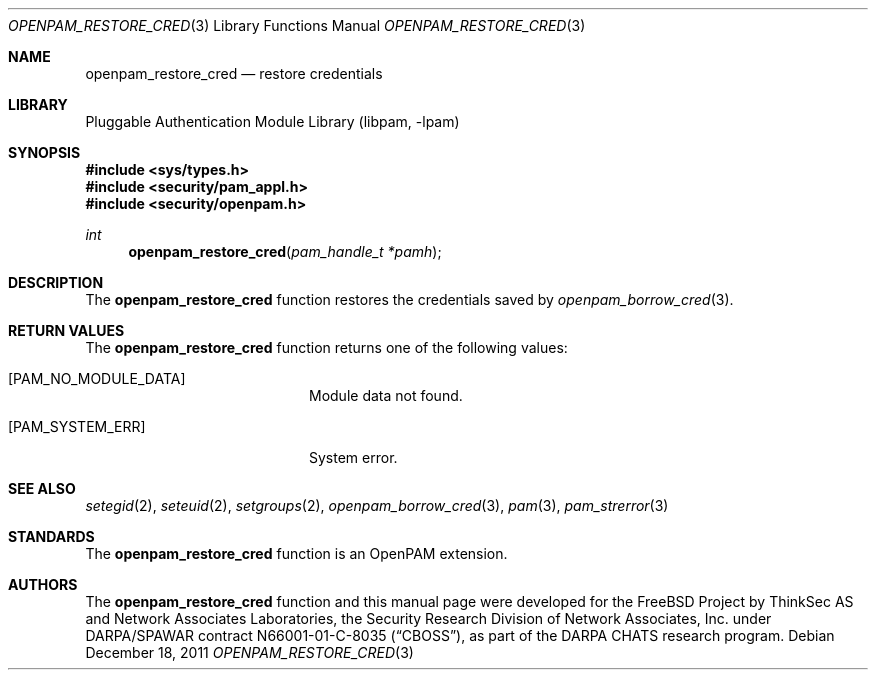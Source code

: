 .\"	$NetBSD: openpam_restore_cred.3,v 1.2 2011/12/25 22:27:55 christos Exp $
.\"
.\"-
.\" Copyright (c) 2001-2003 Networks Associates Technology, Inc.
.\" Copyright (c) 2004-2011 Dag-Erling Smørgrav
.\" All rights reserved.
.\"
.\" This software was developed for the FreeBSD Project by ThinkSec AS and
.\" Network Associates Laboratories, the Security Research Division of
.\" Network Associates, Inc. under DARPA/SPAWAR contract N66001-01-C-8035
.\" ("CBOSS"), as part of the DARPA CHATS research program.
.\"
.\" Redistribution and use in source and binary forms, with or without
.\" modification, are permitted provided that the following conditions
.\" are met:
.\" 1. Redistributions of source code must retain the above copyright
.\"    notice, this list of conditions and the following disclaimer.
.\" 2. Redistributions in binary form must reproduce the above copyright
.\"    notice, this list of conditions and the following disclaimer in the
.\"    documentation and/or other materials provided with the distribution.
.\" 3. The name of the author may not be used to endorse or promote
.\"    products derived from this software without specific prior written
.\"    permission.
.\"
.\" THIS SOFTWARE IS PROVIDED BY THE AUTHOR AND CONTRIBUTORS ``AS IS'' AND
.\" ANY EXPRESS OR IMPLIED WARRANTIES, INCLUDING, BUT NOT LIMITED TO, THE
.\" IMPLIED WARRANTIES OF MERCHANTABILITY AND FITNESS FOR A PARTICULAR PURPOSE
.\" ARE DISCLAIMED.  IN NO EVENT SHALL THE AUTHOR OR CONTRIBUTORS BE LIABLE
.\" FOR ANY DIRECT, INDIRECT, INCIDENTAL, SPECIAL, EXEMPLARY, OR CONSEQUENTIAL
.\" DAMAGES (INCLUDING, BUT NOT LIMITED TO, PROCUREMENT OF SUBSTITUTE GOODS
.\" OR SERVICES; LOSS OF USE, DATA, OR PROFITS; OR BUSINESS INTERRUPTION)
.\" HOWEVER CAUSED AND ON ANY THEORY OF LIABILITY, WHETHER IN CONTRACT, STRICT
.\" LIABILITY, OR TORT (INCLUDING NEGLIGENCE OR OTHERWISE) ARISING IN ANY WAY
.\" OUT OF THE USE OF THIS SOFTWARE, EVEN IF ADVISED OF THE POSSIBILITY OF
.\" SUCH DAMAGE.
.\"
.\" Id
.\"
.Dd December 18, 2011
.Dt OPENPAM_RESTORE_CRED 3
.Os
.Sh NAME
.Nm openpam_restore_cred
.Nd restore credentials
.Sh LIBRARY
.Lb libpam
.Sh SYNOPSIS
.In sys/types.h
.In security/pam_appl.h
.In security/openpam.h
.Ft "int"
.Fn openpam_restore_cred "pam_handle_t *pamh"
.Sh DESCRIPTION
The
.Nm
function restores the credentials saved by
.Xr openpam_borrow_cred 3 .
.Sh RETURN VALUES
The
.Nm
function returns one of the following values:
.Bl -tag -width 18n
.It Bq Er PAM_NO_MODULE_DATA
Module data not found.
.It Bq Er PAM_SYSTEM_ERR
System error.
.El
.Sh SEE ALSO
.Xr setegid 2 ,
.Xr seteuid 2 ,
.Xr setgroups 2 ,
.Xr openpam_borrow_cred 3 ,
.Xr pam 3 ,
.Xr pam_strerror 3
.Sh STANDARDS
The
.Nm
function is an OpenPAM extension.
.Sh AUTHORS
The
.Nm
function and this manual page were developed for the
.Fx
Project by
ThinkSec AS and Network Associates Laboratories, the
Security Research Division of Network Associates, Inc.\& under
DARPA/SPAWAR contract N66001-01-C-8035
.Pq Dq CBOSS ,
as part of the DARPA CHATS research program.
